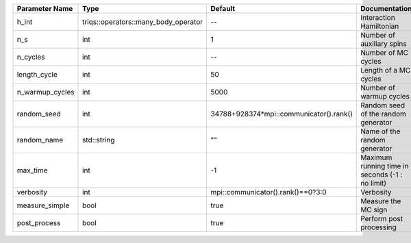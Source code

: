+-----------------+--------------------------------------+-----------------------------------------+--------------------------------------------------+
| Parameter Name  | Type                                 | Default                                 | Documentation                                    |
+=================+======================================+=========================================+==================================================+
| h_int           | triqs::operators::many_body_operator | --                                      | Interaction Hamiltonian                          |
+-----------------+--------------------------------------+-----------------------------------------+--------------------------------------------------+
| n_s             | int                                  | 1                                       | Number of auxiliary spins                        |
+-----------------+--------------------------------------+-----------------------------------------+--------------------------------------------------+
| n_cycles        | int                                  | --                                      | Number of MC cycles                              |
+-----------------+--------------------------------------+-----------------------------------------+--------------------------------------------------+
| length_cycle    | int                                  | 50                                      | Length of a MC cycles                            |
+-----------------+--------------------------------------+-----------------------------------------+--------------------------------------------------+
| n_warmup_cycles | int                                  | 5000                                    | Number of warmup cycles                          |
+-----------------+--------------------------------------+-----------------------------------------+--------------------------------------------------+
| random_seed     | int                                  | 34788+928374*mpi::communicator().rank() | Random seed of the random generator              |
+-----------------+--------------------------------------+-----------------------------------------+--------------------------------------------------+
| random_name     | std::string                          | ""                                      | Name of the random generator                     |
+-----------------+--------------------------------------+-----------------------------------------+--------------------------------------------------+
| max_time        | int                                  | -1                                      | Maximum running time in seconds (-1 : no limit)  |
+-----------------+--------------------------------------+-----------------------------------------+--------------------------------------------------+
| verbosity       | int                                  | mpi::communicator().rank()==0?3:0       | Verbosity                                        |
+-----------------+--------------------------------------+-----------------------------------------+--------------------------------------------------+
| measure_simple  | bool                                 | true                                    | Measure the MC sign                              |
+-----------------+--------------------------------------+-----------------------------------------+--------------------------------------------------+
| post_process    | bool                                 | true                                    | Perform post processing                          |
+-----------------+--------------------------------------+-----------------------------------------+--------------------------------------------------+